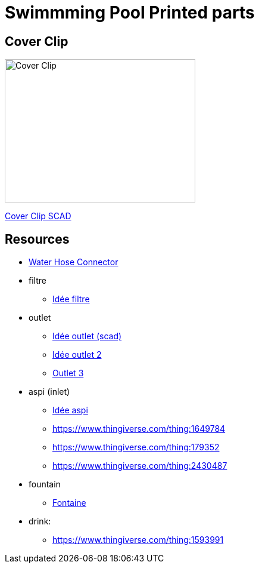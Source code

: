 
= Swimmming Pool Printed parts

== Cover Clip

image:cover-clip/cover-clip.png[Cover Clip, 320, 240]

link:cover-clip/cover-clip.scad[Cover Clip SCAD]

== Resources

* link:https://www.thingiverse.com/thing:14028[Water Hose Connector]

* filtre
** link:https://www.thingiverse.com/thing:3693994[Idée filtre]

* outlet
** link:https://www.thingiverse.com/thing:2425707[Idée outlet (scad)]
** link:https://www.thingiverse.com/thing:2945782[Idée outlet 2]
** link:https://www.thingiverse.com/thing:2423664[Outlet 3]

* aspi (inlet)
** link:https://www.thingiverse.com/thing:941551[Idée aspi]
** link:https://www.thingiverse.com/thing:1649784[]
** link:https://www.thingiverse.com/thing:179352[]
** link:https://www.thingiverse.com/thing:2430487[]

* fountain
** link:https://www.thingiverse.com/thing:3014667[Fontaine]

* drink:
** link:https://www.thingiverse.com/thing:1593991[]